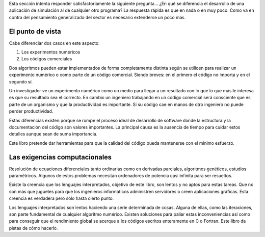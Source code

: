 Esta sección intenta responder satisfactoriamente la siguiente
pregunta... ¿En qué se diferencia el desarrollo de una aplicación de
simulación al de cualquier otro programa?  La respuesta rápida es que
en nada o en muy poco.  Como va en contra del pensamiento generalizado
del sector es necesario extenderse un poco más.

El punto de vista
-----------------

Cabe diferenciar dos casos en este aspecto:

1. Los experimentos numéricos

2. Los códigos comerciales

Dos algoritmos pueden estar implementados de forma completamente
distinta según se utilicen para realizar un experimento numérico o
como parte de un código comercial.  Siendo breves: en el primero el
código no importa y en el segundo sí.

Un investigador ve un experimento numérico como un medio para llegar a
un resultado con lo que lo que más le interesa es que su resultado sea
el correcto.  En cambio un ingeniero trabajando en un código comercial
será consciente que es parte de un organismo y que la productividad es
importante.  Si su código cae en manos de otro ingeniero no puede
perder productividad.

Estas diferencias existen porque se rompe el proceso ideal de
desarrollo de software donde la estructura y la documentación del
código son valores importantes.  La principal causa es la ausencia de
tiempo para cuidar estos detalles aunque sean de suma importancia.

Este libro pretende dar herramientas para que la calidad del código
pueda mantenerse con el mínimo esfuerzo.

Las exigencias computacionales
------------------------------

Resolución de ecuaciones diferenciales tanto ordinarias como en
derivadas parciales, algoritmos genéticos, estudios paramétricos.
Algunos de estos problemas necesitan ordenadores de potencia casi
infinita para ser resueltos.

Existe la creencia que los lenguajes interpretados, objetivo de este
libro, son lentos y no aptos para estas tareas.  Que no son más que
juguetes para que los ingenieros informáticos administren servidores o
creen aplicaciones gráficas.  Esta creencia es verdadera pero sólo
hasta cierto punto.

Los lenguajes interpretados son lentos haciendo una serie determinada
de cosas.  Alguna de ellas, como las iteraciones, son parte
fundamental de cualquier algoritmo numérico.  Existen soluciones para
paliar estas inconveniencias así como para conseguir que el
rendimiento global se acerque a los códigos escritos enteramente en C
o Fortran.  Este libro da pistas de cómo hacerlo.

